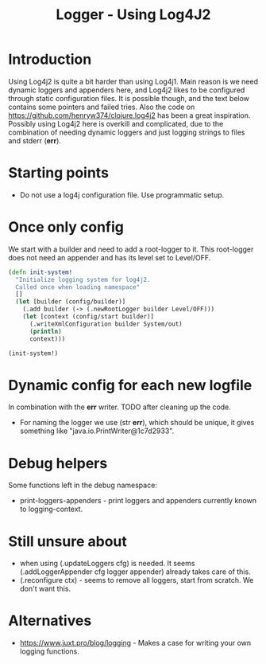 #+STARTUP: content indent
#+title: Logger - Using Log4J2
* Introduction
Using Log4j2 is quite a bit harder than using Log4j1. Main reason is we need dynamic loggers and appenders here, and Log4j2 likes to be configured through static configuration files. It is possible though, and the text below contains some pointers and failed tries. Also the code on https://github.com/henryw374/clojure.log4j2 has been a great inspiration.
Possibly using Log4j2 here is overkill and complicated, due to the combination of needing dynamic loggers and just logging strings to files and stderr (*err*).
* Starting points
- Do not use a log4j configuration file. Use programmatic setup.
* Once only config
We start with a builder and need to add a root-logger to it. This root-logger does not need an appender and has its level set to Level/OFF.
#+begin_src clojure
(defn init-system!
  "Initialize logging system for log4j2.
  Called once when loading namespace"
  []
  (let [builder (config/builder)]
    (.add builder (-> (.newRootLogger builder Level/OFF)))
    (let [context (config/start builder)]
      (.writeXmlConfiguration builder System/out)
      (println)
      context)))

(init-system!)
#+end_src

* Dynamic config for each new logfile
In combination with the *err* writer.
TODO after cleaning up the code.
- For naming the logger we use (str *err*), which should be unique, it gives something like "java.io.PrintWriter@1c7d2933".
* Debug helpers
Some functions left in the debug namespace:
- print-loggers-appenders - print loggers and appenders currently known to logging-context.
* Still unsure about
- when using (.updateLoggers cfg) is needed. It seems (.addLoggerAppender cfg logger appender) already takes care of this.
- (.reconfigure ctx) - seems to remove all loggers, start from scratch. We don't want this.
* Alternatives
- https://www.juxt.pro/blog/logging - Makes a case for writing your own logging functions.
